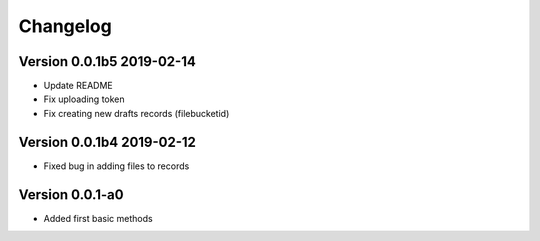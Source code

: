 =========
Changelog
=========



Version 0.0.1b5 2019-02-14
==========================

- Update README
- Fix uploading token
- Fix creating new drafts records (filebucketid)

Version 0.0.1b4 2019-02-12
==========================

- Fixed bug in adding files to records

Version 0.0.1-a0
================

- Added first basic methods

